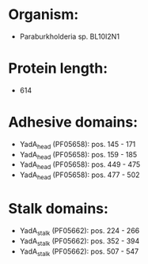 * Organism:
- Paraburkholderia sp. BL10I2N1
* Protein length:
- 614
* Adhesive domains:
- YadA_head (PF05658): pos. 145 - 171
- YadA_head (PF05658): pos. 159 - 185
- YadA_head (PF05658): pos. 449 - 475
- YadA_head (PF05658): pos. 477 - 502
* Stalk domains:
- YadA_stalk (PF05662): pos. 224 - 266
- YadA_stalk (PF05662): pos. 352 - 394
- YadA_stalk (PF05662): pos. 507 - 547

